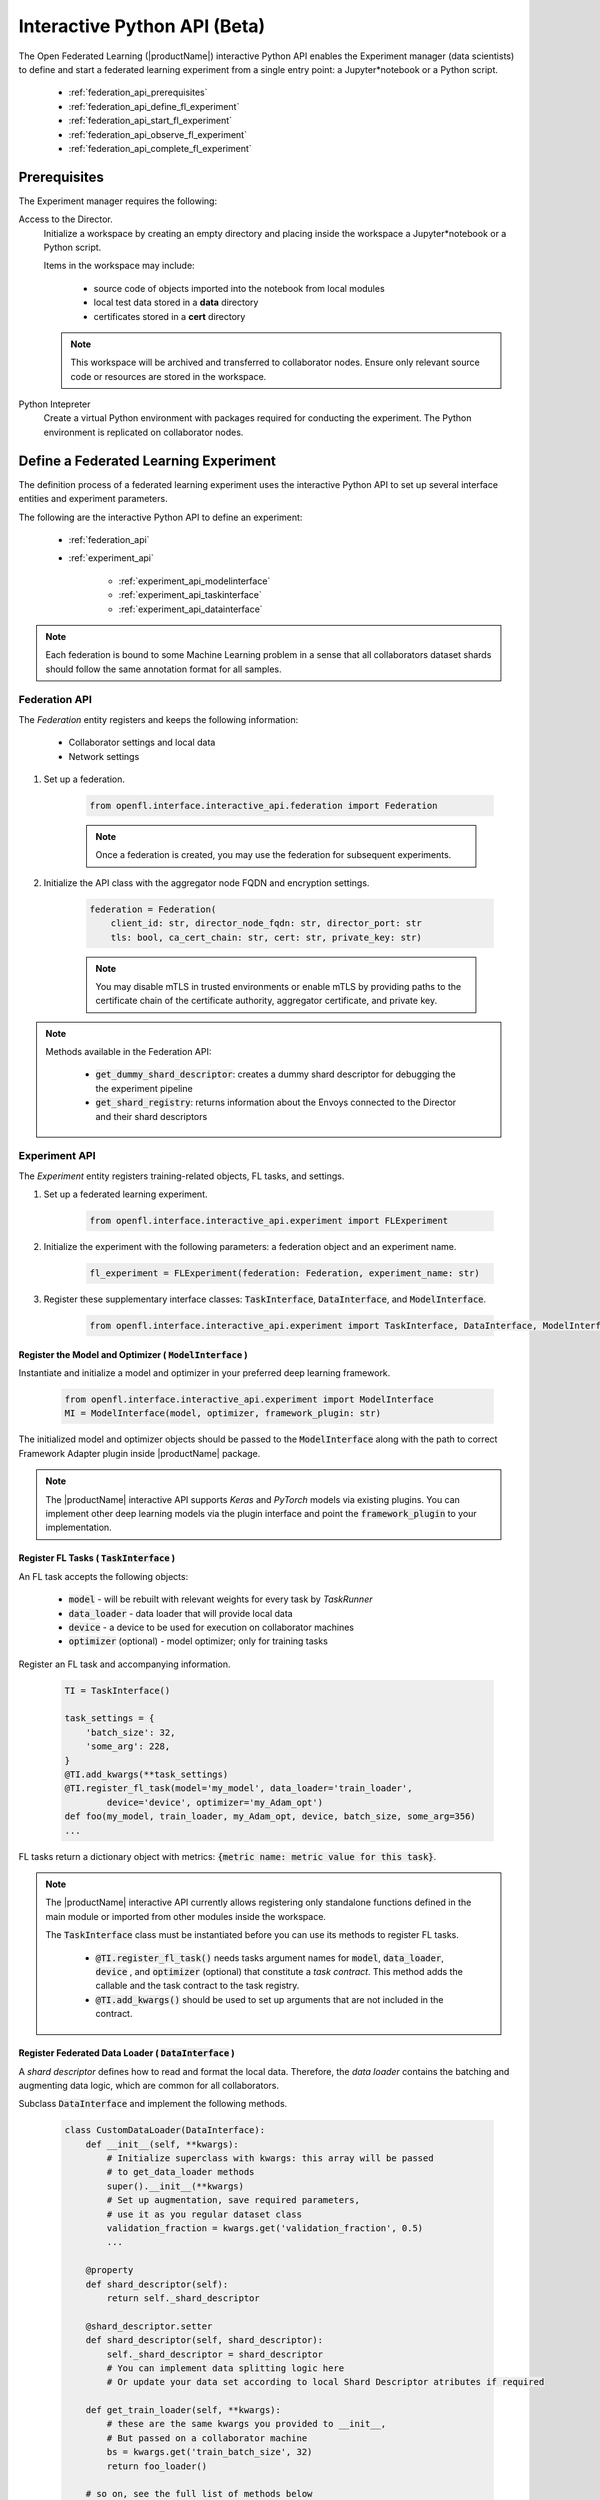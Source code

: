 .. # Copyright (C) 2020-2021 Intel Corporation
.. # SPDX-License-Identifier: Apache-2.0

.. _interactive_api:

*******************************************
Interactive Python API (Beta)
*******************************************

The Open Federated Learning (|productName|) interactive Python API enables the Experiment manager (data scientists) to define and start a federated learning experiment from a single entry point: a Jupyter\*\ notebook or a Python script. 

    - :ref:`federation_api_prerequisites`
    - :ref:`federation_api_define_fl_experiment`
    - :ref:`federation_api_start_fl_experiment`
    - :ref:`federation_api_observe_fl_experiment`
    - :ref:`federation_api_complete_fl_experiment`

.. _federation_api_prerequisites:

Prerequisites
=============

The Experiment manager requires the following:

Access to the Director.
    Initialize a workspace by creating an empty directory and placing inside the workspace a Jupyter\*\ notebook or a Python script.
    
    Items in the workspace may include:
    
        - source code of objects imported into the notebook from local modules
        - local test data stored in a **data** directory
        - certificates stored in a **cert** directory
        
    .. note::
    
        This workspace will be archived and transferred to collaborator nodes. Ensure only relevant source code or resources are stored in the workspace.


Python Intepreter
    Create a virtual Python environment with packages required for conducting the experiment. The Python environment is replicated on collaborator nodes.


.. _federation_api_define_fl_experiment:

Define a Federated Learning Experiment
======================================

The definition process of a federated learning experiment uses the interactive Python API to set up several interface entities and experiment parameters.

The following are the interactive Python API to define an experiment:

    - :ref:`federation_api`
    - :ref:`experiment_api`
    
        - :ref:`experiment_api_modelinterface`
        - :ref:`experiment_api_taskinterface`
        - :ref:`experiment_api_datainterface`
    

.. note::
    Each federation is bound to some Machine Learning problem in a sense that all collaborators dataset shards should follow the same annotation format for all samples. \



.. _federation_api:

Federation API
--------------

The *Federation* entity registers and keeps the following information:

    - Collaborator settings and local data
    - Network settings

1. Set up a federation.

    .. code-block:: python

        from openfl.interface.interactive_api.federation import Federation


    .. note::
        Once a federation is created, you may use the federation for subsequent experiments.


2. Initialize the API class with the aggregator node FQDN and encryption settings.

    .. code-block:: python

        federation = Federation(
            client_id: str, director_node_fqdn: str, director_port: str
            tls: bool, ca_cert_chain: str, cert: str, private_key: str)

    .. note::
        You may disable mTLS in trusted environments or enable mTLS by providing paths to the certificate chain of the certificate authority, aggregator certificate, and private key.


.. note::
    Methods available in the Federation API:
        
        - :code:`get_dummy_shard_descriptor`: creates a dummy shard descriptor for debugging the  the experiment pipeline
        - :code:`get_shard_registry`: returns information about the Envoys connected to the Director and their shard descriptors

.. _experiment_api:

Experiment API
----------------

The *Experiment* entity registers training-related objects, FL tasks, and settings.

1. Set up a federated learning experiment.

    .. code-block:: python

        from openfl.interface.interactive_api.experiment import FLExperiment

2. Initialize the experiment with the following parameters: a federation object and an experiment name.

    .. code-block:: python

        fl_experiment = FLExperiment(federation: Federation, experiment_name: str)

3. Register these supplementary interface classes: :code:`TaskInterface`, :code:`DataInterface`, and :code:`ModelInterface`.

    .. code-block:: python

        from openfl.interface.interactive_api.experiment import TaskInterface, DataInterface, ModelInterface


.. _experiment_api_modelinterface:

Register the Model and Optimizer ( :code:`ModelInterface` )
^^^^^^^^^^^^^^^^^^^^^^^^^^^^^^^^^^^^^^^^^^^^^^^^^^^^^^^^^^^

Instantiate and initialize a model and optimizer in your preferred deep learning framework.

    .. code-block:: python

        from openfl.interface.interactive_api.experiment import ModelInterface
        MI = ModelInterface(model, optimizer, framework_plugin: str)
    
The initialized model and optimizer objects should be passed to the :code:`ModelInterface` along with the path to correct Framework Adapter plugin inside |productName| package.

.. note::
    The |productName| interactive API supports *Keras* and *PyTorch* models via existing plugins. You can implement other deep learning models via the plugin interface and point the :code:`framework_plugin` to your implementation. 


.. _experiment_api_taskinterface:

Register FL Tasks ( :code:`TaskInterface` )
^^^^^^^^^^^^^^^^^^^^^^^^^^^^^^^^^^^^^^^^^^^^

An FL task accepts the following objects:

    - :code:`model` - will be rebuilt with relevant weights for every task by `TaskRunner`
    - :code:`data_loader` - data loader that will provide local data
    - :code:`device` - a device to be used for execution on collaborator machines
    - :code:`optimizer` (optional) - model optimizer; only for training tasks

Register an FL task and accompanying information. 

    .. code-block:: python

        TI = TaskInterface()

        task_settings = {
            'batch_size': 32,
            'some_arg': 228,
        }
        @TI.add_kwargs(**task_settings)
        @TI.register_fl_task(model='my_model', data_loader='train_loader',
                device='device', optimizer='my_Adam_opt')
        def foo(my_model, train_loader, my_Adam_opt, device, batch_size, some_arg=356)
        ...

FL tasks return a dictionary object with metrics: :code:`{metric name: metric value for this task}`.

.. note::
    The |productName| interactive API currently allows registering only standalone functions defined in the main module or imported from other modules inside the workspace.
    
    The :code:`TaskInterface` class must be instantiated before you can use its methods to register FL tasks.
    
        - :code:`@TI.register_fl_task()` needs tasks argument names for :code:`model`, :code:`data_loader`, :code:`device` , and :code:`optimizer` (optional) that constitute a *task contract*. This method adds the callable and the task contract to the task registry.
        - :code:`@TI.add_kwargs()` should be used to set up arguments that are not included in the contract.


.. _experiment_api_datainterface:

Register Federated Data Loader ( :code:`DataInterface` )
^^^^^^^^^^^^^^^^^^^^^^^^^^^^^^^^^^^^^^^^^^^^^^^^^^^^^^^^

A *shard descriptor* defines how to read and format the local data. Therefore, the *data loader* contains the batching and augmenting data logic, which are common for all collaborators.

Subclass :code:`DataInterface` and implement the following methods.

    .. code-block:: python

        class CustomDataLoader(DataInterface):
            def __init__(self, **kwargs):
                # Initialize superclass with kwargs: this array will be passed
                # to get_data_loader methods
                super().__init__(**kwargs)
                # Set up augmentation, save required parameters,
                # use it as you regular dataset class
                validation_fraction = kwargs.get('validation_fraction', 0.5)
                ...
                
            @property
            def shard_descriptor(self):
                return self._shard_descriptor
                
            @shard_descriptor.setter
            def shard_descriptor(self, shard_descriptor):
                self._shard_descriptor = shard_descriptor
                # You can implement data splitting logic here
                # Or update your data set according to local Shard Descriptor atributes if required

            def get_train_loader(self, **kwargs):
                # these are the same kwargs you provided to __init__,
                # But passed on a collaborator machine
                bs = kwargs.get('train_batch_size', 32)
                return foo_loader()

            # so on, see the full list of methods below


The following are shard descriptor setter and getter methods:

    - :code:`shard_descriptor(self, shard_descriptor)` is called during the *Collaborator* initialization procedure with the local shard descriptor. Include in this method any logic that is triggered with the shard descriptor replacement.
    - :code:`get_train_loader(self, **kwargs)` is called before the execution of training tasks. This method returns the outcome of the training task according to the :code:`data_loader` contract argument. The :code:`kwargs` dict returns the same information that was provided during the :code:`DataInterface` initialization.
    - :code:`get_valid_loader(self, **kwargs)` is called before the execution of validation tasks. This method returns the outcome of the validation task according to the :code:`data_loader` contract argument. The :code:`kwargs` dict returns the same information that was provided during the :code:`DataInterface` initialization. 
    - :code:`get_train_data_size(self)` returns the number of samples in the local dataset for training. Use the information provided by the shard descriptor to determine how to split your training and validation tasks.
    - :code:`get_valid_data_size(self)` returns the number of samples in the local dataset for validation.
    

.. note::
    
    - The *User Dataset* class should be instantiated to pass further to the *Experiment* object. 
    - Dummy *shard descriptor* (or a custom local one) may be set up to test the augmentation or batching pipeline. 
    - Keyword arguments used during initialization on the frontend node may be used during dataloaders construction on collaborator machines.



.. _federation_api_start_fl_experiment:

Start an FL Experiment
======================

Use the Experiment API to prepare a workspace archive to transfer to the *Director*. 

    .. code-block:: python

        FLExperiment.start()

  .. note::
    Instances of interface classes :code:`(TaskInterface, DataInterface, ModelInterface)` must be passed to :code:`FLExperiment.start()` method along with other parameters. 
    
    This method:

        - Compiles all provided settings to a Plan object. The Plan is the central place where all actors in federation look up their parameters.
        - Saves **plan.yaml** to the :code:`plan` folder inside the workspace.
        - Serializes interface objects on the disk.
        - Prepares **requirements.txt** for remote Python environment setup.
        - Compresses the whole workspace to an archive.
        - Sends the experiment archive to the *Director* so it may distribute the archive across the federation and start the *Aggregator*.

FLExperiment's :code:`start()` method parameters
-------------------------------------------------

* :code:`model_provider` - defined earlier :code:`ModelInterface` object
* :code:`task_keeper` - defined earlier :code:`TaskInterface` object 
* :code:`data_loader` - defined earlier :code:`DataInterface` object
* :code:`rounds_to_train` - number of aggregation rounds needed to be conducted before the experiment is considered finished
* :code:`delta_updates` - use calculated gradients instead of model checkpoints for aggregation
* :code:`opt_treatment` - optimizer state treatment in federation. Possible values: 'RESET' means the optimizer state 
is initialized each round from noise, if 'CONTINUE_LOCAL' is used the optimizer state will be reused locally by every collaborator, 
in case the parameter is set to 'CONTINUE_GLOBAL' the optimizer's state will be aggregated.
* :code:`device_assignment_policy` - this setting may be 'CPU_ONLY' or 'CUDA_PREFFERED'. In the first case, the :code:`device` 
parameter (which is a part of a task contract) that is passed to an FL task each round will be 'cpu'. In case 
:code:`device_assignment_policy='CUDA_PREFFERED'`, the :code:`device` parameter will be 'cuda:{index}' if cuda devices 
enabled in Envoy config and 'cpu' otherwise.


.. _federation_api_observe_fl_experiment:

Observe the Experiment Execution
================================

If the experiment was accepted by the *Director*, you can oversee its execution with the :code:`FLexperiment.stream_metrics()` method. This method prints metrics from the FL tasks (and saved TensorBoard logs).


.. _federation_api_complete_fl_experiment:

Complete the Experiment
=======================

When the experiment has completed:

    - retrieve trained models in the native format using :code:`FLexperiment.get_best_model()` and :code:`FLexperiment.get_last_model()`.
    - erase experiment artifacts from the Director with :code:`FLexperiment.remove_experiment_data()`.
    
    
You may use the same federation object to report another experiment or even schedule several experiments that will be executed in series.
